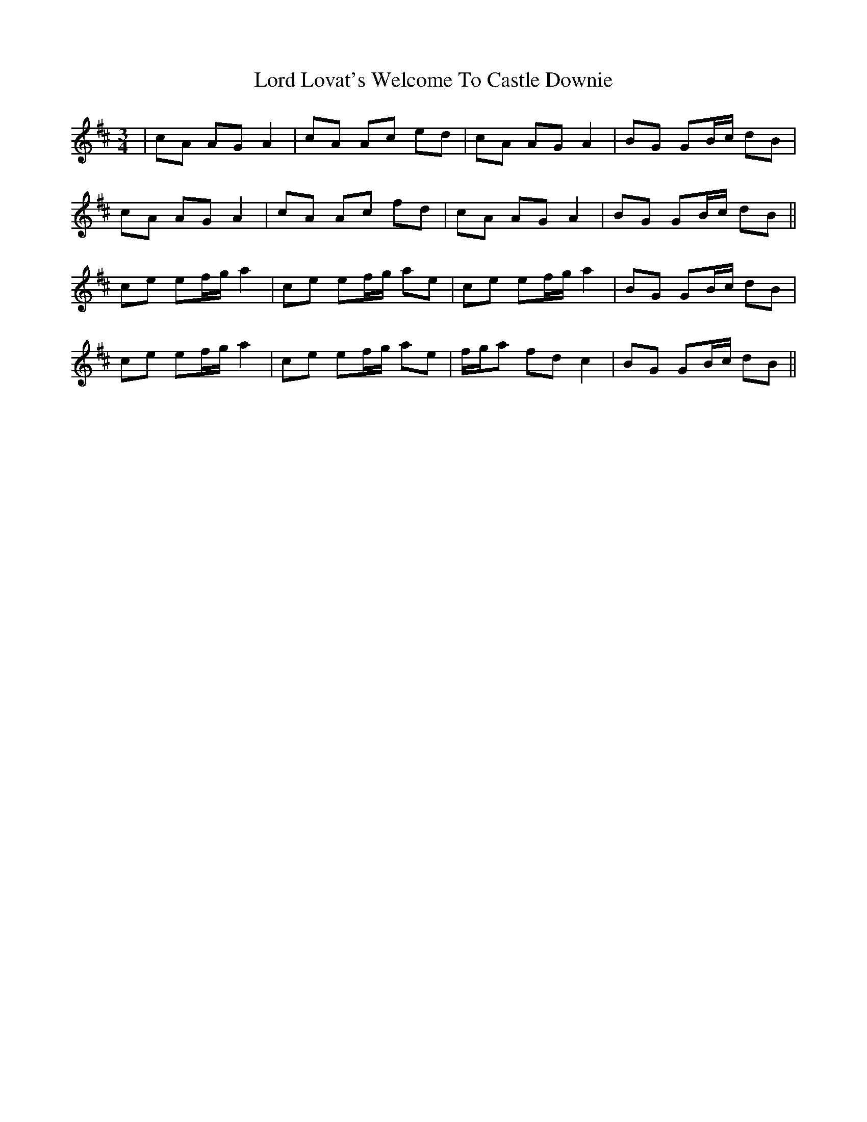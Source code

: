 X: 24200
T: Lord Lovat's Welcome To Castle Downie
R: waltz
M: 3/4
K: Amixolydian
|cA AG A2|cA Ac ed|cA AG A2|BG GB/c/ dB|
cA AG A2|cA Ac fd|cA AG A2|BG GB/c/ dB||
ce ef/g/ a2|ce ef/g/ ae|ce ef/g/ a2|BG GB/c/ dB|
ce ef/g/ a2|ce ef/g/ ae|f/g/a fd c2|BG GB/c/ dB||

